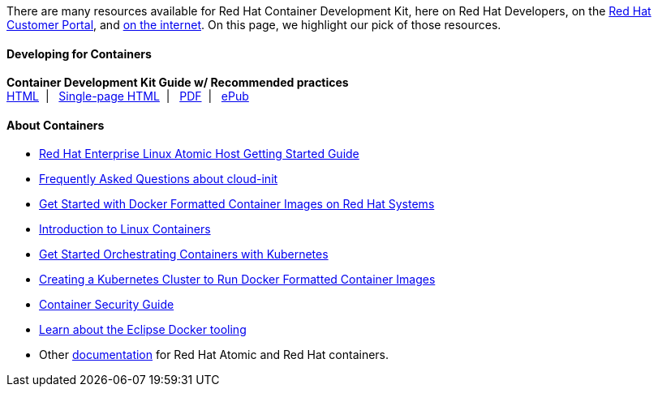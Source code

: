 :awestruct-layout: product-resources
:awestruct-interpolate: true
:leveloffset: 1

There are many resources available for Red Hat Container Development Kit, here on Red Hat Developers, on the link:https://access.redhat.com/site/products/JBoss/[Red Hat Customer Portal], and link:https://www.google.com/search?q=Container+Development%20Kit[on the internet]. On this page, we highlight our pick of those resources.

=== Developing for Containers

*Container Development Kit Guide w/ Recommended practices* +
link:https://access.redhat.com/documentation/en/red-hat-enterprise-linux-atomic-host/7/container-development-kit-guide/container-development-kit-guide[HTML]&nbsp;&nbsp;|&nbsp;&nbsp;
link:https://access.redhat.com/documentation/en/red-hat-enterprise-linux-atomic-host/version-7/container-development-kit-guide/[Single-page HTML]&nbsp;&nbsp;|&nbsp;&nbsp;
link:https://access.redhat.com/webassets/avalon/d/Red_Hat_Enterprise_Linux_Atomic_Host-7-Container_Development_Kit_Guide-en-US/Red_Hat_Enterprise_Linux_Atomic_Host-7-Container_Development_Kit_Guide-en-US.pdf[PDF]&nbsp;&nbsp;|&nbsp;&nbsp;
link:https://access.redhat.com/webassets/avalon/d/Red_Hat_Enterprise_Linux_Atomic_Host-7-Container_Development_Kit_Guide-en-US/Red_Hat_Enterprise_Linux_Atomic_Host-7-Container_Development_Kit_Guide-en-US.epub[ePub]

=== About Containers

* link:https://access.redhat.com/articles/rhel-atomic-getting-started[Red Hat Enterprise Linux Atomic Host Getting Started Guide]
* link:https://access.redhat.com/articles/rhel-atomic-cloud-init-faq[Frequently Asked Questions about cloud-init]
* link:https://access.redhat.com/articles/881893[Get Started with Docker Formatted Container Images on Red Hat Systems]
* link:https://access.redhat.com/articles/1353593[Introduction to Linux Containers]
* link:https://access.redhat.com/articles/1198103[Get Started Orchestrating Containers with Kubernetes]
* link:https://access.redhat.com/articles/1353773[Creating a Kubernetes Cluster to Run Docker Formatted Container Images]
* link:https://access.redhat.com/documentation/en/red-hat-enterprise-linux-atomic-host/version-7/container-security-guide/[Container Security Guide]
* link:http://tools.jboss.org/blog/2015-03-30-Eclipse_Docker_Tooling.html[Learn about the Eclipse Docker tooling]
* Other link:#{site.base_url}/products/atomic/docs-and-apis/[documentation] for Red Hat Atomic and Red Hat containers.
